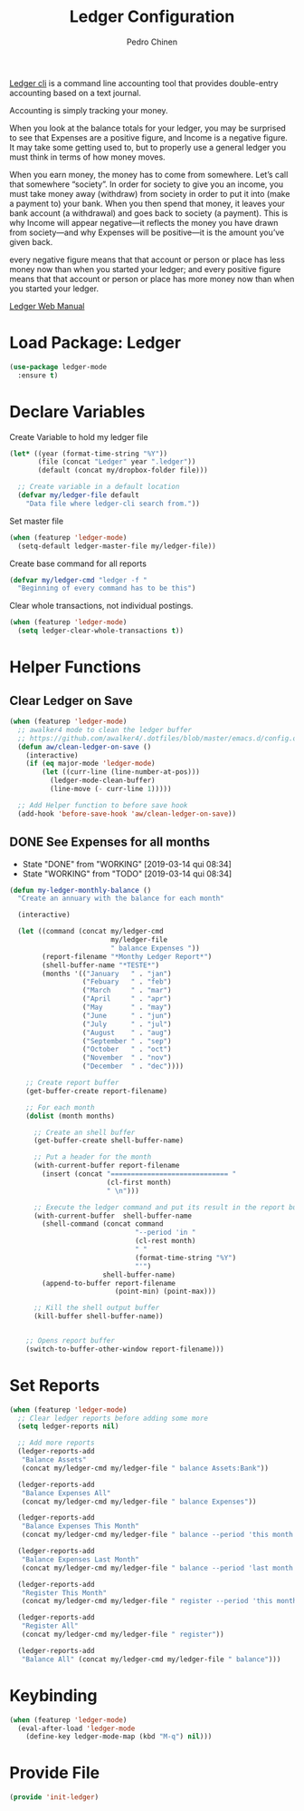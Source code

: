 #+TITLE:        Ledger Configuration
#+AUTHOR:       Pedro Chinen
#+DATE-CREATED: [2018-09-22 Sat]
#+DATE-UPDATED: [2019-09-22 dom]

[[https://www.ledger-cli.org/][Ledger cli]] is a command line accounting tool that provides
double-entry accounting based on a text journal.

Accounting is simply tracking your money.

When you look at the balance totals for your ledger, you may be
surprised to see that Expenses are a positive figure, and Income is a
negative figure. It may take some getting used to, but to properly use
a general ledger you must think in terms of how money moves.

When you earn money, the money has to come from somewhere. Let’s call
that somewhere “society”. In order for society to give you an income,
you must take money away (withdraw) from society in order to put it
into (make a payment to) your bank. When you then spend that money, it
leaves your bank account (a withdrawal) and goes back to society (a
payment). This is why Income will appear negative—it reflects the
money you have drawn from society—and why Expenses will be positive—it
is the amount you’ve given back.

every negative figure means that that account or person or place has
less money now than when you started your ledger; and every positive
figure means that that account or person or place has more money now
than when you started your ledger.

[[https://www.ledger-cli.org/3.0/doc/ledger3.html][Ledger Web Manual]]

* Load Package: Ledger
:PROPERTIES:
:ID:       b664f880-a7b5-4e07-9eec-fe5fe8e86a7f
:END:
#+BEGIN_SRC emacs-lisp
  (use-package ledger-mode
    :ensure t)

#+END_SRC

* Declare Variables
:PROPERTIES:
:ID:       b64515fa-ef09-492e-aa0a-1badfdf3dc08
:END:

Create Variable to hold my ledger file
#+BEGIN_SRC emacs-lisp
  (let* ((year (format-time-string "%Y"))
         (file (concat "Ledger" year ".ledger"))
         (default (concat my/dropbox-folder file)))

    ;; Create variable in a default location
    (defvar my/ledger-file default
      "Data file where ledger-cli search from."))

#+END_SRC

Set master file
#+BEGIN_SRC emacs-lisp
  (when (featurep 'ledger-mode)
    (setq-default ledger-master-file my/ledger-file))

#+END_SRC

Create base command for all reports
#+BEGIN_SRC emacs-lisp
    (defvar my/ledger-cmd "ledger -f "
      "Beginning of every command has to be this")

#+END_SRC

Clear whole transactions, not individual postings.
#+BEGIN_SRC emacs-lisp
  (when (featurep 'ledger-mode)
    (setq ledger-clear-whole-transactions t))

#+END_SRC

* Helper Functions
:PROPERTIES:
:ID:       114d9d50-2ee3-4641-901f-7bd404efed8a
:END:

** Clear Ledger on Save
:PROPERTIES:
:ID:       8b589487-13a0-4e47-b3a9-c03c2f723582
:END:
#+BEGIN_SRC emacs-lisp
  (when (featurep 'ledger-mode)
    ;; awalker4 mode to clean the ledger buffer
    ;; https://github.com/awalker4/.dotfiles/blob/master/emacs.d/config.org
    (defun aw/clean-ledger-on-save ()
      (interactive)
      (if (eq major-mode 'ledger-mode)
          (let ((curr-line (line-number-at-pos)))
            (ledger-mode-clean-buffer)
            (line-move (- curr-line 1)))))

    ;; Add Helper function to before save hook
    (add-hook 'before-save-hook 'aw/clean-ledger-on-save))

#+END_SRC

** DONE See Expenses for all months
CLOSED: [2019-03-14 qui 08:34]
:PROPERTIES:
:ID:       51e6867e-18a9-4cfc-a29c-99968378facb
:END:
- State "DONE"       from "WORKING"    [2019-03-14 qui 08:34]
- State "WORKING"    from "TODO"       [2019-03-14 qui 08:34]

#+BEGIN_SRC emacs-lisp
  (defun my-ledger-monthly-balance ()
    "Create an annuary with the balance for each month"

    (interactive)

    (let ((command (concat my/ledger-cmd
                           my/ledger-file
                           " balance Expenses "))
          (report-filename "*Monthy Ledger Report*")
          (shell-buffer-name "*TESTE*")
          (months '(("January   " . "jan")
                    ("Febuary   " . "feb")
                    ("March     " . "mar")
                    ("April     " . "apr")
                    ("May       " . "may")
                    ("June      " . "jun")
                    ("July      " . "jul")
                    ("August    " . "aug")
                    ("September " . "sep")
                    ("October   " . "oct")
                    ("November  " . "nov")
                    ("December  " . "dec"))))

      ;; Create report buffer
      (get-buffer-create report-filename)

      ;; For each month
      (dolist (month months)

        ;; Create an shell buffer
        (get-buffer-create shell-buffer-name)

        ;; Put a header for the month
        (with-current-buffer report-filename
          (insert (concat "============================= "
                          (cl-first month)
                          " \n")))

        ;; Execute the ledger command and put its result in the report buffer
        (with-current-buffer  shell-buffer-name
          (shell-command (concat command
                                 "--period 'in "
                                 (cl-rest month)
                                 " "
                                 (format-time-string "%Y")
                                 "'")
                         shell-buffer-name)
          (append-to-buffer report-filename
                            (point-min) (point-max)))

        ;; Kill the shell output buffer
        (kill-buffer shell-buffer-name))


      ;; Opens report buffer
      (switch-to-buffer-other-window report-filename)))
#+END_SRC

* Set Reports
:PROPERTIES:
:ID:       3d4ec914-d5a2-41b2-86cb-ad3b6afe4c3d
:END:
#+BEGIN_SRC emacs-lisp
  (when (featurep 'ledger-mode)
    ;; Clear ledger reports before adding some more
    (setq ledger-reports nil)

    ;; Add more reports
    (ledger-reports-add
     "Balance Assets"
     (concat my/ledger-cmd my/ledger-file " balance Assets:Bank"))

    (ledger-reports-add
     "Balance Expenses All"
     (concat my/ledger-cmd my/ledger-file " balance Expenses"))

    (ledger-reports-add
     "Balance Expenses This Month"
     (concat my/ledger-cmd my/ledger-file " balance --period 'this month' Expenses"))

    (ledger-reports-add
     "Balance Expenses Last Month"
     (concat my/ledger-cmd my/ledger-file " balance --period 'last month' Expenses"))

    (ledger-reports-add
     "Register This Month"
     (concat my/ledger-cmd my/ledger-file " register --period 'this month'"))

    (ledger-reports-add
     "Register All"
     (concat my/ledger-cmd my/ledger-file " register"))

    (ledger-reports-add
     "Balance All" (concat my/ledger-cmd my/ledger-file " balance")))
#+END_SRC

* Keybinding
:PROPERTIES:
:ID:       f1e1508a-11de-495f-8c19-ff75908f36b2
:END:
#+BEGIN_SRC emacs-lisp
  (when (featurep 'ledger-mode)
    (eval-after-load 'ledger-mode
      (define-key ledger-mode-map (kbd "M-q") nil)))
#+END_SRC

* Provide File
:PROPERTIES:
:ID:       0a01efe1-3948-4017-b344-38ecef7b2a48
:END:
#+BEGIN_SRC emacs-lisp
  (provide 'init-ledger)
#+END_SRC
